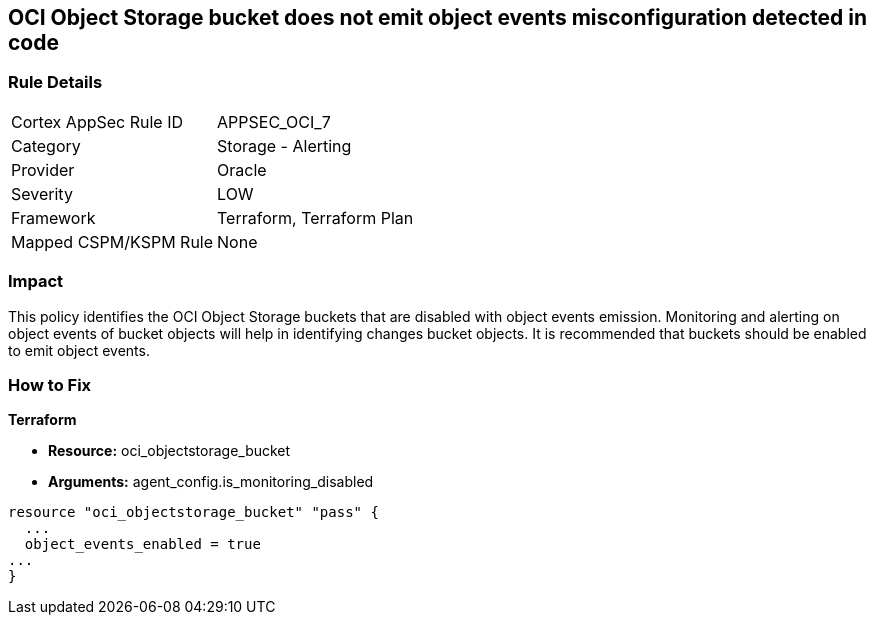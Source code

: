== OCI Object Storage bucket does not emit object events misconfiguration detected in code


=== Rule Details

[cols="1,2"]
|===
|Cortex AppSec Rule ID |APPSEC_OCI_7
|Category |Storage - Alerting
|Provider |Oracle
|Severity |LOW
|Framework |Terraform, Terraform Plan
|Mapped CSPM/KSPM Rule |None
|===
 



=== Impact
This policy identifies the OCI Object Storage buckets that are disabled with object events emission.
Monitoring and alerting on object events of bucket objects will help in identifying changes bucket objects.
It is recommended that buckets should be enabled to emit object events.


=== How to Fix


*Terraform* 


* *Resource:* oci_objectstorage_bucket
* *Arguments:* agent_config.is_monitoring_disabled


[source,go]
----
resource "oci_objectstorage_bucket" "pass" {
  ...
  object_events_enabled = true
...
}
----

